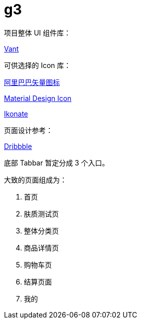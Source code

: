 # g3

项目整体 UI 组件库：

https://github.com/youzan/vant-weapp[Vant]

可供选择的 Icon 库：

https://www.iconfont.cn[阿里巴巴矢量图标]

https://material.io/tools/icons[Material Design Icon]

https://ikonate.com/#content[Ikonate]

页面设计参考：

https://dribbble.com[Dribbble]


底部 Tabbar 暂定分成 3 个入口。

大致的页面组成为：

. 首页
. 肤质测试页
. 整体分类页
. 商品详情页
. 购物车页
. 结算页面
. 我的